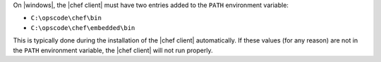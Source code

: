 .. The contents of this file are included in multiple topics.
.. This file should not be changed in a way that hinders its ability to appear in multiple documentation sets.


On |windows|, the |chef client| must have two entries added to the ``PATH`` environment variable:

* ``C:\opscode\chef\bin``
* ``C:\opscode\chef\embedded\bin``

This is typically done during the installation of the |chef client| automatically. If these values (for any reason) are not in the ``PATH`` environment variable, the |chef client| will not run properly.